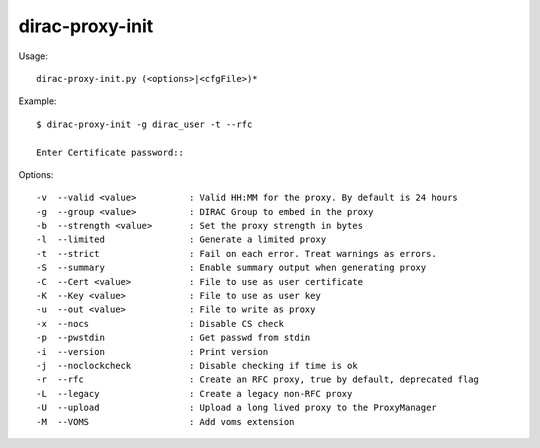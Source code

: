 .. _dirac-proxy-init:

================
dirac-proxy-init
================

Usage::

  dirac-proxy-init.py (<options>|<cfgFile>)*

Example::

  $ dirac-proxy-init -g dirac_user -t --rfc

  Enter Certificate password::

Options::

  -v  --valid <value>          : Valid HH:MM for the proxy. By default is 24 hours
  -g  --group <value>          : DIRAC Group to embed in the proxy
  -b  --strength <value>       : Set the proxy strength in bytes
  -l  --limited                : Generate a limited proxy
  -t  --strict                 : Fail on each error. Treat warnings as errors.
  -S  --summary                : Enable summary output when generating proxy
  -C  --Cert <value>           : File to use as user certificate
  -K  --Key <value>            : File to use as user key
  -u  --out <value>            : File to write as proxy
  -x  --nocs                   : Disable CS check
  -p  --pwstdin                : Get passwd from stdin
  -i  --version                : Print version
  -j  --noclockcheck           : Disable checking if time is ok
  -r  --rfc                    : Create an RFC proxy, true by default, deprecated flag
  -L  --legacy                 : Create a legacy non-RFC proxy
  -U  --upload                 : Upload a long lived proxy to the ProxyManager
  -M  --VOMS                   : Add voms extension

